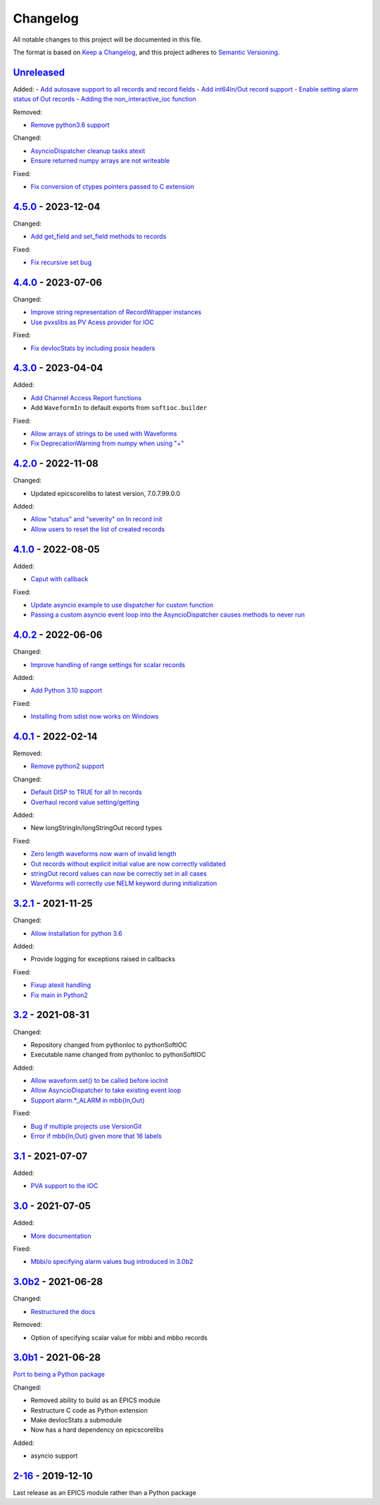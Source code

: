 Changelog
=========

All notable changes to this project will be documented in this file.

The format is based on `Keep a Changelog
<https://keepachangelog.com/en/1.0.0/>`_, and this project adheres to `Semantic
Versioning <https://semver.org/spec/v2.0.0.html>`_.

Unreleased_
-----------

Added:
- `Add autosave support to all records and record fields <../../pull/163>`_
- `Add int64In/Out record support <../../pull/161>`_
- `Enable setting alarm status of Out records <../../pull/157>`_
- `Adding the non_interactive_ioc function <../../pull/156>`_

Removed:

- `Remove python3.6 support <../../pull/138>`_

Changed:

- `AsyncioDispatcher cleanup tasks atexit <../../pull/138>`_
- `Ensure returned numpy arrays are not writeable <../../pull/164>`_

Fixed:

- `Fix conversion of ctypes pointers passed to C extension <../../pull/154>`_

4.5.0_ - 2023-12-04
-------------------

Changed:

- `Add get_field and set_field methods to records <../../pull/140>`_

Fixed:

- `Fix recursive set bug <../../pull/141>`_

4.4.0_ - 2023-07-06
-------------------

Changed:

- `Improve string representation of RecordWrapper instances <../../pull/130>`_
- `Use pvxslibs as PV Acess provider for IOC <../../pull/132>`_

Fixed:

- `Fix devIocStats by including posix headers <../../pull/134>`_

4.3.0_ - 2023-04-04
-------------------

Added:

- `Add Channel Access Report functions <../../pull/115>`_
- Add ``WaveformIn`` to default exports from ``softioc.builder``

Fixed:

- `Allow arrays of strings to be used with Waveforms <../../pull/102>`_
- `Fix DeprecationWarning from numpy when using "+" <../../pull/123>`_

4.2.0_ - 2022-11-08
-------------------

Changed:

- Updated epicscorelibs to latest version, 7.0.7.99.0.0

Added:

- `Allow "status" and "severity" on In record init <../../pull/111>`_
- `Allow users to reset the list of created records <../../pull/114>`_

4.1.0_ - 2022-08-05
-------------------

Added:

- `Caput with callback <../../pull/98>`_

Fixed:

- `Update asyncio example to use dispatcher for custom function <../../pull/94>`_
- `Passing a custom asyncio event loop into the AsyncioDispatcher causes methods to never run <../../pull/96>`_

4.0.2_ - 2022-06-06
-------------------

Changed:

- `Improve handling of range settings for scalar records <../../pull/82>`_

Added:

- `Add Python 3.10 support <../../pull/85>`_

Fixed:

- `Installing from sdist now works on Windows <../../pull/86>`_


4.0.1_ - 2022-02-14
-------------------

Removed:

- `Remove python2 support <../../pull/64>`_

Changed:

- `Default DISP to TRUE for all In records <../../pull/74>`_
- `Overhaul record value setting/getting <../../pull/60>`_

Added:

- New longStringIn/longStringOut record types

Fixed:

- `Zero length waveforms now warn of invalid length <../../pull/55>`_
- `Out records without explicit initial value are now correctly validated <../../pull/43>`_
- `stringOut record values can now be correctly set in all cases <../../pull/40>`_
- `Waveforms will correctly use NELM keyword during initialization <../../pull/37>`_


3.2.1_ - 2021-11-25
-------------------

Changed:

- `Allow installation for python 3.6 <../../pull/51>`_

Added:

- Provide logging for exceptions raised in callbacks

Fixed:

- `Fixup atexit handling <../../pull/35>`_
- `Fix main in Python2 <../../pull/63>`_

3.2_ - 2021-08-31
-----------------

Changed:

- Repository changed from pythonIoc to pythonSoftIOC
- Executable name changed from pythonIoc to pythonSoftIOC

Added:

- `Allow waveform.set() to be called before iocInit <../../pull/22>`_
- `Allow AsyncioDispatcher to take existing event loop <../../pull/28>`_
- `Support alarm.*_ALARM in mbb{In,Out} <../../pull/34>`_

Fixed:

- `Bug if multiple projects use VersionGit <../../pull/31>`_
- `Error if mbb{In,Out} given more that 16 labels <../../pull/33>`_


3.1_ - 2021-07-07
-----------------

Added:

- `PVA support to the IOC <../../pull/17>`_


3.0_ - 2021-07-05
-----------------

Added:

- `More documentation <../../pull/14>`_

Fixed:

- `Mbbi/o specifying alarm values bug introduced in 3.0b2 <../../pull/15>`_


3.0b2_ - 2021-06-28
-------------------

Changed:

- `Restructured the docs <../../pull/10>`_

Removed:

- Option of specifying scalar value for mbbi and mbbo records


3.0b1_ - 2021-06-28
-------------------

`Port to being a Python package <../../pull/5>`_

Changed:

- Removed ability to build as an EPICS module
- Restructure C code as Python extension
- Make devIocStats a submodule
- Now has a hard dependency on epicscorelibs

Added:

- asyncio support


2-16_ - 2019-12-10
------------------

Last release as an EPICS module rather than a Python package


.. _Unreleased: https://github.com/DiamondLightSource/pythonIoc/compare/4.5.0...HEAD
.. _4.5.0: https://github.com/DiamondLightSource/pythonIoc/compare/4.4.0...4.5.0
.. _4.4.0: https://github.com/DiamondLightSource/pythonIoc/compare/4.3.0...4.4.0
.. _4.3.0: https://github.com/DiamondLightSource/pythonIoc/compare/4.2.0...4.3.0
.. _4.2.0: https://github.com/DiamondLightSource/pythonIoc/compare/4.1.0...4.2.0
.. _4.1.0: https://github.com/DiamondLightSource/pythonIoc/compare/4.0.2...4.1.0
.. _4.0.2: https://github.com/DiamondLightSource/pythonIoc/compare/4.0.1...4.0.2
.. _4.0.1: https://github.com/DiamondLightSource/pythonIoc/compare/3.2.1...4.0.1
.. _3.2.1: https://github.com/DiamondLightSource/pythonIoc/compare/3.2...3.2.1
.. _3.2: https://github.com/DiamondLightSource/pythonIoc/compare/3.1...3.2
.. _3.1: https://github.com/DiamondLightSource/pythonIoc/compare/3.0...3.1
.. _3.0: https://github.com/DiamondLightSource/pythonIoc/compare/3.0b2...3.0
.. _3.0b2: https://github.com/DiamondLightSource/pythonIoc/compare/3.0b1...3.0b2
.. _3.0b1: https://github.com/DiamondLightSource/pythonIoc/compare/2-16...3.0b1
.. _2-16: https://github.com/DiamondLightSource/pythonIoc/releases/tag/2-16
